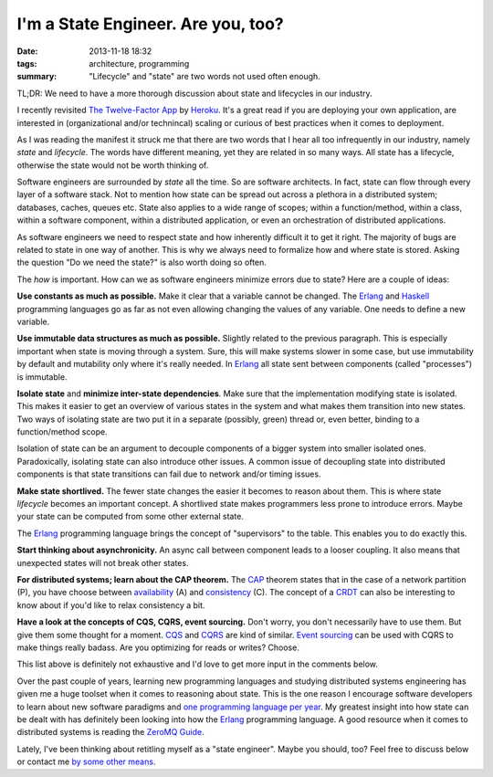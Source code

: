 I'm a State Engineer. Are you, too?
###################################

:date: 2013-11-18 18:32
:tags: architecture, programming
:summary: "Lifecycle" and "state" are two words not used often enough.

TL;DR: We need to have a more thorough discussion about state and
lifecycles in our industry.

I recently revisited `The Twelve-Factor App`_ by Heroku_. It's a great
read if you are deploying your own application, are interested in
(organizational and/or technincal) scaling or curious of best practices
when it comes to deployment.

.. _The Twelve-Factor App: http://12factor.net
.. _Heroku: https://www.heroku.com

As I was reading the manifest it struck me that there are two words that
I hear all too infrequently in our industry, namely *state* and
*lifecycle*. The words have different meaning, yet they are related in
so many ways. All state has a lifecycle, otherwise the state would not
be worth thinking of.

Software engineers are surrounded by *state* all the time. So are
software architects. In fact, state can flow through every layer of a
software stack. Not to mention how state can be spread out across a
plethora in a distributed system; databases, caches, queues etc. State
also applies to a wide range of scopes; within a function/method, within
a class, within a software component, within a distributed application,
or even an orchestration of distributed applications.

As software engineers we need to respect state and how inherently
difficult it to get it right. The majority of bugs are related to state
in one way of another. This is why we always need to formalize how and
where state is stored. Asking the question "Do we need the state?" is
also worth doing so often.

The *how* is important. How can we as software engineers minimize errors
due to state? Here are a couple of ideas:

**Use constants as much as possible.** Make it clear that a variable
cannot be changed. The Erlang_ and Haskell_ programming languages go as
far as not even allowing changing the values of any variable. One needs
to define a new variable.

.. _Haskell: http://www.haskell.org

**Use immutable data structures as much as possible.** Slightly related
to the previous paragraph. This is
especially important when state is moving through a system. Sure, this
will make systems slower in some case, but use immutability by default
and mutability only where it's really needed. In Erlang_ all state sent
between components (called "processes") is immutable.

**Isolate state** and **minimize inter-state dependencies**. Make sure
that the implementation modifying state is isolated. This makes it
easier to get an overview of various states in the system and what makes
them transition into new states. Two ways of isolating state are two put
it in a separate (possibly, green) thread or, even better, binding to a
function/method scope.

Isolation of state can be an argument to decouple components of a bigger
system into smaller isolated ones. Paradoxically, isolating state can
also introduce other issues. A common issue of decoupling state into
distributed components is that state transitions can fail due to network
and/or timing issues.

**Make state shortlived.** The fewer state changes the easier it becomes
to reason about them. This is where state *lifecycle* becomes an
important concept. A shortlived state makes programmers less prone to
introduce errors. Maybe your state can be computed from some other
external state.

The Erlang_ programming language brings the concept of "supervisors" to
the table.  This enables you to do exactly this.

**Start thinking about asynchronicity.** An async call between component
leads to a looser coupling. It also means that unexpected states will
not break other states.

**For distributed systems; learn about the CAP theorem.** The CAP_
theorem states that in the case of a network partition (P), you have
choose between availability_ (A) and consistency_ (C). The concept of a
CRDT_ can also be interesting to know about if you'd like to relax
consistency a bit.

.. _CAP: https://en.wikipedia.org/wiki/CAP_theorem
.. _availability: http://basho.com/riak/
.. _consistency: https://github.com/coreos/etcd
.. _CRDT: http://pagesperso-systeme.lip6.fr/Marc.Shapiro/papers/RR-6956.pdf

**Have a look at the concepts of CQS, CQRS, event sourcing.** Don't
worry, you don't necessarily have to use them. But give them some
thought for a moment. CQS_ and CQRS_ are kind of similar. `Event
sourcing`_ can be used with CQRS to make things really badass. Are you
optimizing for reads or writes? Choose.

.. _CQS: https://en.wikipedia.org/wiki/Command%E2%80%93query_separation
.. _CQRS: http://martinfowler.com/bliki/CQRS.html
.. _Event sourcing: http://martinfowler.com/eaaDev/EventSourcing.html

This list above is definitely not exhaustive and I'd love to get more
input in the comments below.

Over the past couple of years, learning new programming languages and
studying distributed systems engineering has given me a huge toolset
when it comes to reasoning about state. This is the one reason I encourage
software developers to learn about new software paradigms and `one
programming language per year`_. My greatest insight into how state can
be dealt with has definitely been looking into how the Erlang_
programming language. A good resource when it comes to distributed
systems is reading the `ZeroMQ Guide`_.

.. _one programming language per year: http://blog.teamtreehouse.com/learn-a-new-programming-language-every-year
.. _Erlang: http://www.erlang.org
.. _ZeroMQ Guide: http://zguide.zeromq.org/page:all


Lately, I've been thinking about retitling myself as a "state engineer".
Maybe you should, too? Feel free to discuss below or contact me `by some
other means`_.

.. _by some other means: |filename|pages/about-me.rst
